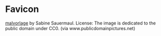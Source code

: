 * Favicon

#+begin_attribution
[[https://www.publicdomainpictures.net/pictures/20000/velka/malvorlage.jpg][malvorlage]] by Sabine Sauermaul. License: The image is dedicated to the public domain under CC0. (via www.publicdomainpictures.net)
#+end_attribution

